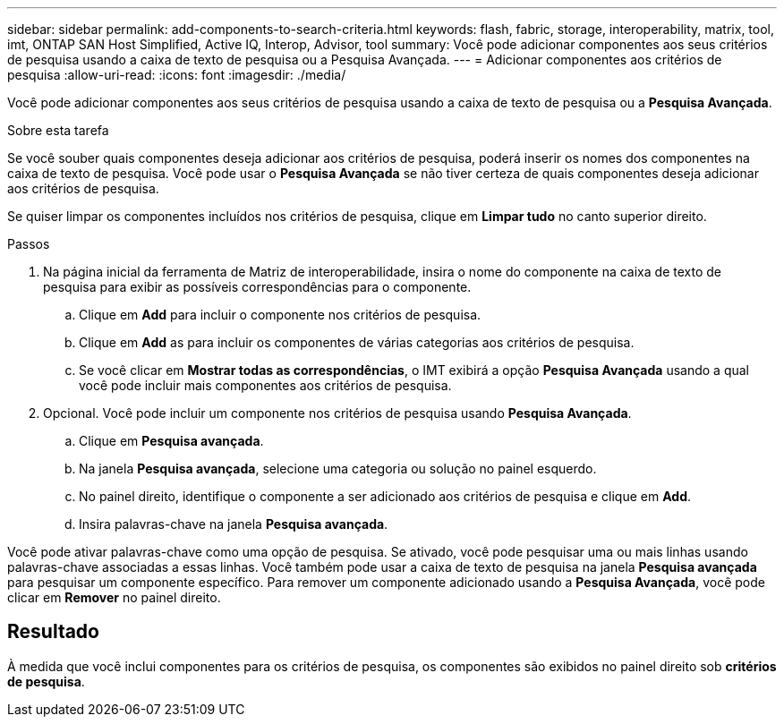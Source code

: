---
sidebar: sidebar 
permalink: add-components-to-search-criteria.html 
keywords: flash, fabric, storage, interoperability, matrix, tool, imt, ONTAP SAN Host Simplified, Active IQ, Interop, Advisor, tool 
summary: Você pode adicionar componentes aos seus critérios de pesquisa usando a caixa de texto de pesquisa ou a Pesquisa Avançada. 
---
= Adicionar componentes aos critérios de pesquisa
:allow-uri-read: 
:icons: font
:imagesdir: ./media/


[role="lead"]
Você pode adicionar componentes aos seus critérios de pesquisa usando a caixa de texto de pesquisa ou a *Pesquisa Avançada*.

.Sobre esta tarefa
Se você souber quais componentes deseja adicionar aos critérios de pesquisa, poderá inserir os nomes dos componentes na caixa de texto de pesquisa. Você pode usar o *Pesquisa Avançada* se não tiver certeza de quais componentes deseja adicionar aos critérios de pesquisa.

Se quiser limpar os componentes incluídos nos critérios de pesquisa, clique em *Limpar tudo* no canto superior direito.

.Passos
. Na página inicial da ferramenta de Matriz de interoperabilidade, insira o nome do componente na caixa de texto de pesquisa para exibir as possíveis correspondências para o componente.
+
.. Clique em *Add* para incluir o componente nos critérios de pesquisa.
.. Clique em *Add* as para incluir os componentes de várias categorias aos critérios de pesquisa.
.. Se você clicar em *Mostrar todas as correspondências*, o IMT exibirá a opção *Pesquisa Avançada* usando a qual você pode incluir mais componentes aos critérios de pesquisa.


. Opcional. Você pode incluir um componente nos critérios de pesquisa usando *Pesquisa Avançada*.
+
.. Clique em *Pesquisa avançada*.
.. Na janela *Pesquisa avançada*, selecione uma categoria ou solução no painel esquerdo.
.. No painel direito, identifique o componente a ser adicionado aos critérios de pesquisa e clique em *Add*.
.. Insira palavras-chave na janela *Pesquisa avançada*.




Você pode ativar palavras-chave como uma opção de pesquisa. Se ativado, você pode pesquisar uma ou mais linhas usando palavras-chave associadas a essas linhas. Você também pode usar a caixa de texto de pesquisa na janela *Pesquisa avançada* para pesquisar um componente específico. Para remover um componente adicionado usando a *Pesquisa Avançada*, você pode clicar em *Remover* no painel direito.



== Resultado

À medida que você inclui componentes para os critérios de pesquisa, os componentes são exibidos no painel direito sob *critérios de pesquisa*.
